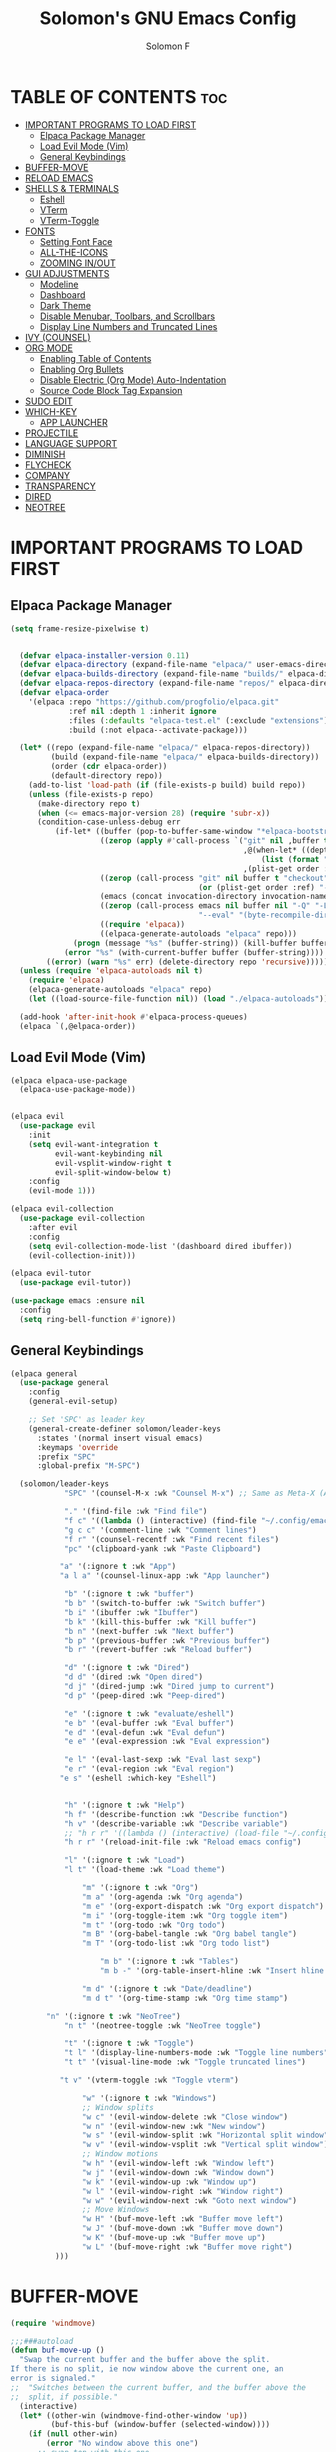 # Created 2025-05-13 Tue 09:50
#+options: toc:2
#+title: Solomon's GNU Emacs Config
#+author: Solomon F
#+description: Solomon's personal Emacs config
* TABLE OF CONTENTS                                                     :toc:
- [[#important-programs-to-load-first][IMPORTANT PROGRAMS TO LOAD FIRST]]
  - [[#elpaca-package-manager][Elpaca Package Manager]]
  - [[#load-evil-mode-vim][Load Evil Mode (Vim)]]
  - [[#general-keybindings][General Keybindings]]
- [[#buffer-move][BUFFER-MOVE]]
- [[#reload-emacs][RELOAD EMACS]]
- [[#shells--terminals][SHELLS & TERMINALS]]
  - [[#eshell][Eshell]]
  - [[#vterm][VTerm]]
  - [[#vterm-toggle][VTerm-Toggle]]
- [[#fonts][FONTS]]
  - [[#setting-font-face][Setting Font Face]]
  - [[#all-the-icons][ALL-THE-ICONS]]
  - [[#zooming-inout][ZOOMING IN/OUT]]
- [[#gui-adjustments][GUI ADJUSTMENTS]]
  - [[#modeline][Modeline]]
  - [[#dashboard][Dashboard]]
  - [[#dark-theme][Dark Theme]]
  - [[#disable-menubar-toolbars-and-scrollbars][Disable Menubar, Toolbars, and Scrollbars]]
  - [[#display-line-numbers-and-truncated-lines][Display Line Numbers and Truncated Lines]]
- [[#ivy-counsel][IVY (COUNSEL)]]
- [[#org-mode][ORG MODE]]
  - [[#enabling-table-of-contents][Enabling Table of Contents]]
  - [[#enabling-org-bullets][Enabling Org Bullets]]
  - [[#disable-electric-org-mode-auto-indentation][Disable Electric (Org Mode) Auto-Indentation]]
  - [[#source-code-block-tag-expansion][Source Code Block Tag Expansion]]
- [[#sudo-edit][SUDO EDIT]]
- [[#which-key][WHICH-KEY]]
  - [[#app-launcher][APP LAUNCHER]]
- [[#projectile][PROJECTILE]]
- [[#language-support][LANGUAGE SUPPORT]]
- [[#diminish][DIMINISH]]
- [[#flycheck][FLYCHECK]]
- [[#company][COMPANY]]
- [[#transparency][TRANSPARENCY]]
- [[#dired][DIRED]]
- [[#neotree][NEOTREE]]
* IMPORTANT PROGRAMS TO LOAD FIRST
** Elpaca Package Manager
#+begin_src emacs-lisp
  (setq frame-resize-pixelwise t)


    (defvar elpaca-installer-version 0.11)
    (defvar elpaca-directory (expand-file-name "elpaca/" user-emacs-directory))
    (defvar elpaca-builds-directory (expand-file-name "builds/" elpaca-directory))
    (defvar elpaca-repos-directory (expand-file-name "repos/" elpaca-directory))
    (defvar elpaca-order
      '(elpaca :repo "https://github.com/progfolio/elpaca.git"
               :ref nil :depth 1 :inherit ignore
               :files (:defaults "elpaca-test.el" (:exclude "extensions"))
               :build (:not elpaca--activate-package)))

    (let* ((repo (expand-file-name "elpaca/" elpaca-repos-directory))
           (build (expand-file-name "elpaca/" elpaca-builds-directory))
           (order (cdr elpaca-order))
           (default-directory repo))
      (add-to-list 'load-path (if (file-exists-p build) build repo))
      (unless (file-exists-p repo)
        (make-directory repo t)
        (when (<= emacs-major-version 28) (require 'subr-x))
        (condition-case-unless-debug err
            (if-let* ((buffer (pop-to-buffer-same-window "*elpaca-bootstrap*"))
                      ((zerop (apply #'call-process `("git" nil ,buffer t "clone"
                                                      ,@(when-let* ((depth (plist-get order :depth)))
                                                          (list (format "--depth=%d" depth) "--no-single-branch"))
                                                      ,(plist-get order :repo) ,repo))))
                      ((zerop (call-process "git" nil buffer t "checkout"
                                            (or (plist-get order :ref) "--"))))
                      (emacs (concat invocation-directory invocation-name))
                      ((zerop (call-process emacs nil buffer nil "-Q" "-L" "." "--batch"
                                            "--eval" "(byte-recompile-directory \".\" 0 'force)")))
                      ((require 'elpaca))
                      ((elpaca-generate-autoloads "elpaca" repo)))
                (progn (message "%s" (buffer-string)) (kill-buffer buffer))
              (error "%s" (with-current-buffer buffer (buffer-string))))
          ((error) (warn "%s" err) (delete-directory repo 'recursive)))))
    (unless (require 'elpaca-autoloads nil t)
      (require 'elpaca)
      (elpaca-generate-autoloads "elpaca" repo)
      (let ((load-source-file-function nil)) (load "./elpaca-autoloads")))

    (add-hook 'after-init-hook #'elpaca-process-queues)
    (elpaca `(,@elpaca-order))
#+end_src
** Load Evil Mode (Vim)
#+begin_src emacs-lisp
  (elpaca elpaca-use-package
    (elpaca-use-package-mode))


  (elpaca evil
    (use-package evil
      :init
      (setq evil-want-integration t
            evil-want-keybinding nil
            evil-vsplit-window-right t
            evil-split-window-below t)
      :config
      (evil-mode 1)))

  (elpaca evil-collection
    (use-package evil-collection
      :after evil
      :config
      (setq evil-collection-mode-list '(dashboard dired ibuffer))
      (evil-collection-init)))

  (elpaca evil-tutor
    (use-package evil-tutor))

  (use-package emacs :ensure nil
    :config
    (setq ring-bell-function #'ignore))
#+end_src
** General Keybindings
#+begin_src emacs-lisp
  (elpaca general
    (use-package general
      :config
      (general-evil-setup)

      ;; Set 'SPC' as leader key
      (general-create-definer solomon/leader-keys
        :states '(normal insert visual emacs)
        :keymaps 'override
        :prefix "SPC"
        :global-prefix "M-SPC")

    (solomon/leader-keys
              "SPC" '(counsel-M-x :wk "Counsel M-x") ;; Same as Meta-X (Alt-X)

              "." '(find-file :wk "Find file")
              "f c" '((lambda () (interactive) (find-file "~/.config/emacs/config.org")) :wk "Edit emacs config")
              "g c c" '(comment-line :wk "Comment lines")
              "f r" '(counsel-recentf :wk "Find recent files")
              "pc" '(clipboard-yank :wk "Paste Clipboard")

             "a" '(:ignore t :wk "App")
             "a l a" '(counsel-linux-app :wk "App launcher")

              "b" '(:ignore t :wk "buffer")
              "b b" '(switch-to-buffer :wk "Switch buffer")
              "b i" '(ibuffer :wk "Ibuffer")
              "b k" '(kill-this-buffer :wk "Kill buffer")
              "b n" '(next-buffer :wk "Next buffer")
              "b p" '(previous-buffer :wk "Previous buffer")
              "b r" '(revert-buffer :wk "Reload buffer")

              "d" '(:ignore t :wk "Dired")
              "d d" '(dired :wk "Open dired")
              "d j" '(dired-jump :wk "Dired jump to current")
              "d p" '(peep-dired :wk "Peep-dired")

              "e" '(:ignore t :wk "evaluate/eshell")
              "e b" '(eval-buffer :wk "Eval buffer")
              "e d" '(eval-defun :wk "Eval defun")
              "e e" '(eval-expression :wk "Eval expression")

              "e l" '(eval-last-sexp :wk "Eval last sexp")
              "e r" '(eval-region :wk "Eval region")
             "e s" '(eshell :which-key "Eshell") 


              "h" '(:ignore t :wk "Help")
              "h f" '(describe-function :wk "Describe function")
              "h v" '(describe-variable :wk "Describe variable")
              ;; "h r r" '((lambda () (interactive) (load-file "~/.config/emacs/init.el")) :wk "Reload emacs config")
              "h r r" '(reload-init-file :wk "Reload emacs config")

              "l" '(:ignore t :wk "Load")
              "l t" '(load-theme :wk "Load theme")

                  "m" '(:ignore t :wk "Org")
                  "m a" '(org-agenda :wk "Org agenda")
                  "m e" '(org-export-dispatch :wk "Org export dispatch")
                  "m i" '(org-toggle-item :wk "Org toggle item")
                  "m t" '(org-todo :wk "Org todo")
                  "m B" '(org-babel-tangle :wk "Org babel tangle")
                  "m T" '(org-todo-list :wk "Org todo list")

                      "m b" '(:ignore t :wk "Tables")
                      "m b -" '(org-table-insert-hline :wk "Insert hline in table")

                  "m d" '(:ignore t :wk "Date/deadline")
                  "m d t" '(org-time-stamp :wk "Org time stamp")

          "n" '(:ignore t :wk "NeoTree")
              "n t" '(neotree-toggle :wk "NeoTree toggle")

              "t" '(:ignore t :wk "Toggle")
              "t l" '(display-line-numbers-mode :wk "Toggle line numbers")
              "t t" '(visual-line-mode :wk "Toggle truncated lines")

             "t v" '(vterm-toggle :wk "Toggle vterm") 

                  "w" '(:ignore t :wk "Windows")
                  ;; Window splits
                  "w c" '(evil-window-delete :wk "Close window")
                  "w n" '(evil-window-new :wk "New window")
                  "w s" '(evil-window-split :wk "Horizontal split window")
                  "w v" '(evil-window-vsplit :wk "Vertical split window")
                  ;; Window motions
                  "w h" '(evil-window-left :wk "Window left")
                  "w j" '(evil-window-down :wk "Window down")
                  "w k" '(evil-window-up :wk "Window up")
                  "w l" '(evil-window-right :wk "Window right")
                  "w w" '(evil-window-next :wk "Goto next window")
                  ;; Move Windows
                  "w H" '(buf-move-left :wk "Buffer move left")
                  "w J" '(buf-move-down :wk "Buffer move down")
                  "w K" '(buf-move-up :wk "Buffer move up")
                  "w L" '(buf-move-right :wk "Buffer move right")
            )))
#+end_src
* BUFFER-MOVE
#+begin_src emacs-lisp
  (require 'windmove)

  ;;;###autoload
  (defun buf-move-up ()
    "Swap the current buffer and the buffer above the split.
  If there is no split, ie now window above the current one, an
  error is signaled."
  ;;  "Switches between the current buffer, and the buffer above the
  ;;  split, if possible."
    (interactive)
    (let* ((other-win (windmove-find-other-window 'up))
           (buf-this-buf (window-buffer (selected-window))))
      (if (null other-win)
          (error "No window above this one")
        ;; swap top with this one
        (set-window-buffer (selected-window) (window-buffer other-win))
        ;; move this one to top
        (set-window-buffer other-win buf-this-buf)
        (select-window other-win))))

  ;;;###autoload
  (defun buf-move-down ()
  "Swap the current buffer and the buffer under the split.
  If there is no split, ie now window under the current one, an
  error is signaled."
    (interactive)
    (let* ((other-win (windmove-find-other-window 'down))
           (buf-this-buf (window-buffer (selected-window))))
      (if (or (null other-win) 
              (string-match "^ \\*Minibuf" (buffer-name (window-buffer other-win))))
          (error "No window under this one")
        ;; swap top with this one
        (set-window-buffer (selected-window) (window-buffer other-win))
        ;; move this one to top
        (set-window-buffer other-win buf-this-buf)
        (select-window other-win))))

  ;;;###autoload
  (defun buf-move-left ()
  "Swap the current buffer and the buffer on the left of the split.
  If there is no split, ie now window on the left of the current
  one, an error is signaled."
    (interactive)
    (let* ((other-win (windmove-find-other-window 'left))
           (buf-this-buf (window-buffer (selected-window))))
      (if (null other-win)
          (error "No left split")
        ;; swap top with this one
        (set-window-buffer (selected-window) (window-buffer other-win))
        ;; move this one to top
        (set-window-buffer other-win buf-this-buf)
        (select-window other-win))))

  ;;;###autoload
  (defun buf-move-right ()
  "Swap the current buffer and the buffer on the right of the split.
  If there is no split, ie now window on the right of the current
  one, an error is signaled."
    (interactive)
    (let* ((other-win (windmove-find-other-window 'right))
           (buf-this-buf (window-buffer (selected-window))))
      (if (null other-win)
          (error "No right split")
        ;; swap top with this one
        (set-window-buffer (selected-window) (window-buffer other-win))
        ;; move this one to top
        (set-window-buffer other-win buf-this-buf)
        (select-window other-win))))
#+end_src
* RELOAD EMACS
A custom Emacs function to reload init.el
#+begin_src emacs-lisp
  (defun reload-init-file () ;; 'defun' == 'def' in python
    (interactive) ;; Makes function available using 'M-x' which is 'Alt-x'
    (load-file user-init-file)
    (load-file user-init-file))
#+end_src
* SHELLS & TERMINALS

** Eshell
An Emacs shell written in Elisp (Emacs-lisp)

#+begin_src emacs-lisp
  (elpaca eshell-syntax-highlighting
  (use-package eshell-syntax-highlighting
    :after esh-mode
    :config
    (eshell-syntax-highlighting-global-mode +1))

  ;; eshell-syntax-highlighting -- adds fish/zsh-like syntax highlighting.
  ;; eshell-rc-script -- your profile for eshell; like a bashrc for eshell.
  ;; eshell-aliases-file -- sets an aliases file for the eshell.

  (setq eshell-rc-script (concat user-emacs-directory "eshell/profile")
        eshell-aliases-file (concat user-emacs-directory "eshell/aliases")
        eshell-history-size 5000
        eshell-buffer-maximum-lines 5000
        eshell-hist-ignoredups t
        eshell-scroll-to-bottom-on-input t
        eshell-destroy-buffer-when-process-dies t
        eshell-visual-commands'("bash" "fish" "htop" "ssh" "top" "zsh")))
#+end_src
** VTerm
A terminal emulator within Emacs
#+begin_src emacs-lisp
  (elpaca vterm
  (use-package vterm
  :config
  (setq shell-file-name "/bin/bash"
        vterm-max-scrollback 5000)))
#+end_src
** VTerm-Toggle
#+begin_src emacs-lisp
  (elpaca vterm-toggle
  (use-package vterm-toggle
    :after vterm
    :config
    (setq vterm-toggle-fullscreen-p nil)
    (setq vterm-toggle-scope 'project)
    (add-to-list 'display-buffer-alist
                 '((lambda (buffer-or-name _)
                       (let ((buffer (get-buffer buffer-or-name)))
                         (with-current-buffer buffer
                           (or (equal major-mode 'vterm-mode)
                               (string-prefix-p vterm-buffer-name (buffer-name buffer))))))
                    (display-buffer-reuse-window display-buffer-at-bottom)
                    ;;(display-buffer-reuse-window display-buffer-in-direction)
                    ;;display-buffer-in-direction/direction/dedicated is added in emacs27
                    ;;(direction . bottom)
                    ;;(dedicated . t) ;dedicated is supported in emacs27
                    (reusable-frames . visible)
                    (window-height . 0.3)))))
#+end_src
* FONTS
** Setting Font Face
#+begin_src emacs-lisp
  (set-face-attribute 'default nil
                      :font "JetBrains Mono"
                      :height 110
                      :weight 'medium)

  (set-face-attribute 'variable-pitch nil
                      :font "JetBrains Mono"
                      :height 120
                      :weight 'medium)

  (set-face-attribute 'fixed-pitch nil
                      :font "JetBrains Mono"
                      :height 110
                      :weight 'medium)

  (set-face-attribute 'font-lock-comment-face nil :slant 'italic)
  (set-face-attribute 'font-lock-keyword-face nil :slant 'italic)

  (add-to-list 'default-frame-alist '(font . "JetBrains Mono-11"))

  (setq-default line-spacing 0.12)
#+end_src
** ALL-THE-ICONS
#+begin_src emacs-lisp
  (use-package all-the-icons
    :ensure t
    :if (display-graphic-p))
#+end_src
** ZOOMING IN/OUT
#+begin_src emacs-lisp
  (global-set-key (kbd "C-=") 'text-scale-increase) ;; Ctrl +/-
  (global-set-key (kbd "C--") 'text-scale-decrease)
  (global-set-key (kbd "<C-wheel-up>") 'text-scale-increase)
  (global-set-key (kbd "<C-wheel-down>") 'text-scale-decrease)
#+end_src
* GUI ADJUSTMENTS

** Modeline
#+begin_src emacs-lisp
        (use-package doom-modeline
          :ensure t
          :init (doom-modeline-mode 1))
      ;; (use-package powerline
      ;;   :ensure t
      ;;   :config
      ;;   (powerline-default-theme))
  ;;  (use-package spaceline
    ;;   :ensure t
    ;;   :config
    ;;   (require 'spaceline-config)
    ;;   (spaceline-emacs-theme))
#+end_src
** Dashboard
#+begin_src emacs-lisp
  (use-package dashboard
    :ensure t 
    :init
    (setq initial-buffer-choice 'dashboard-open
          dashboard-set-heading-icons t
          dashboard-set-file-icons t
          dashboard-banner-logo-title "Emacs Is More Than A Text Editor!"
          dashboard-startup-banner "~/.config/emacs/images/emacs-dash.png"
          dashboard-center-content nil
          dashboard-items '((recents . 5)
                            (agenda . 5)
                            (bookmarks . 3)
                            (projects . 3)
                            (registers . 3)))
    :custom
    (dashboard-modify-heading-icons '((recents . "file-text")
                                       (bookmarks . "book")))
    :config
    (dashboard-setup-startup-hook))
#+end_src
** Dark Theme
#+begin_src emacs-lisp
  ;; (invert-face 'default)
   (use-package doom-themes
    :ensure t
    :config
    ;; Global settings (defaults)
    (setq doom-themes-enable-bold t    ; if nil, bold is universally disabled
          doom-themes-enable-italic t) ; if nil, italics is universally disabled
    (load-theme 'doom-one t)

    ;; Enable flashing mode-line on errors
    (doom-themes-visual-bell-config)
    ;; Enable custom neotree theme (nerd-icons must be installed!)
    (doom-themes-neotree-config)
    ;; or for treemacs users
    (setq doom-themes-treemacs-theme "doom-atom") ; use "doom-colors" for less minimal icon theme
    (doom-themes-treemacs-config)
    ;; Corrects (and improves) org-mode's native fontification.
    (doom-themes-org-config))
#+end_src
** Disable Menubar, Toolbars, and Scrollbars
#+begin_src emacs-lisp
  (menu-bar-mode -1)
  (tool-bar-mode -1)
  (scroll-bar-mode -1)
#+end_src
** Display Line Numbers and Truncated Lines
#+begin_src emacs-lisp
  (global-display-line-numbers-mode 1)
  (global-visual-line-mode t)
#+end_src
* IVY (COUNSEL)
A generic completion mechanism for Emacs
#+begin_src emacs-lisp
  (elpaca counsel
  (use-package counsel
    :after ivy
    :config (counsel-mode)))

  (use-package ivy
    :bind
    ;; ivy-resume resumes the last Ivy-based completion.
    (("C-c C-r" . ivy-resume)
     ("C-x B" . ivy-switch-buffer-other-window))
    :custom
    (setq ivy-use-virtual-buffers t)
    (setq ivy-count-format "(%d/%d) ")
    (setq enable-recursive-minibuffers t)
    :config
    (ivy-mode))

  (use-package all-the-icons-ivy-rich
    :ensure t
    :init (all-the-icons-ivy-rich-mode 1))

  (use-package ivy-rich
    :after ivy
    :ensure t
    :init (ivy-rich-mode 1) ;; this gets us descriptions in M-x.
    :custom
    (ivy-virtual-abbreviate 'full
     ivy-rich-switch-buffer-align-virtual-buffer t
     ivy-rich-path-style 'abbrev)
    :config
    (ivy-set-display-transformer 'ivy-switch-buffer
                                 'ivy-rich-switch-buffer-transformer))
#+end_src
* ORG MODE
** Enabling Table of Contents
#+begin_src emacs-lisp
  (elpaca toc-org
    (use-package toc-org
      :commands toc-org-enable
      :init
      (add-hook 'org-mode-hook 'toc-org-enable)))
#+end_src
** Enabling Org Bullets
#+begin_src emacs-lisp
  (use-package org-bullets
    :ensure t
    :hook (org-mode . org-bullets-mode))
#+end_src
** Disable Electric (Org Mode) Auto-Indentation
#+begin_src emacs-lisp
  (electric-indent-mode -1)
#+end_src
** Source Code Block Tag Expansion
Org-tempo is not a separate package but a module within org that can be enabled.  Org-tempo allows for '<s' followed by TAB to expand to a begin_src tag.  Other expansions available include:

| Typing the below + TAB | Expands to ...                          |
|------------------------+-----------------------------------------|
| <a                     | '#+BEGIN_EXPORT ascii' … '#+END_EXPORT  |
| <c                     | '#+BEGIN_CENTER' … '#+END_CENTER'       |
| <C                     | '#+BEGIN_COMMENT' … '#+END_COMMENT'     |
| <e                     | '#+BEGIN_EXAMPLE' … '#+END_EXAMPLE'     |
| <E                     | '#+BEGIN_EXPORT' … '#+END_EXPORT'       |
| <h                     | '#+BEGIN_EXPORT html' … '#+END_EXPORT'  |
| <l                     | '#+BEGIN_EXPORT latex' … '#+END_EXPORT' |
| <q                     | '#+BEGIN_QUOTE' … '#+END_QUOTE'         |
| <s                     | '#+BEGIN_SRC' … '#+END_SRC'             |
| <el                    | '#+BEGIN_SRC emacs-lisp' … '#+END_SRC'  |
| <v                     | '#+BEGIN_VERSE' … '#+END_VERSE'         |


#+begin_src emacs-lisp
  (require 'org-tempo)
  (add-to-list 'org-structure-template-alist '("el" . "src emacs-lisp"))
#+end_src
* SUDO EDIT
#+begin_src emacs-lisp
  (elpaca sudo-edit
  (use-package sudo-edit
    :config
      (solomon/leader-keys
        "fu" '(sudo-edit-find-file :wk "Sudo find file")
        "fU" '(sudo-edit :wk "Sudo edit file"))))
#+end_src
* WHICH-KEY
#+begin_src emacs-lisp
  (use-package which-key
    :init (which-key-mode 1)
    :config
    (setq which-key-side-window-location 'bottom
          which-key-sort-order #'which-key-key-order-alpha
          which-key-sort-uppercase-first nil
          which-key-add-column-padding 1
          which-key-max-display-columns nil
          which-key-min-display-lines 6
          which-key-side-window-slot -10
          which-key-idle-delay 0.1
          which-key-side-window-max-height 0.25
          which-key-max-description-length 25
          which-key-allow-imprecise-window-fit nil
          which-key-separator " → "))
#+end_src
** APP LAUNCHER
#+begin_src emacs-lisp
    (use-package app-launcher
      :ensure '(app-launcher :host github :repo "SebastienWae/app-launcher"))
  ;; create a global keyboard shortcut with the following code
  ;; emacsclient -cF "((visibility . nil))" -e "(emacs-run-launcher)"

  (defun emacs-run-launcher ()
    "Create and select a frame called emacs-run-launcher which consists only of a minibuffer and has specific dimensions. Runs app-launcher-run-app on that frame, which is an emacs command that prompts you to select an app and open it in a dmenu like behaviour. Delete the frame after that command has exited"
    (interactive)
    (with-selected-frame 
      (make-frame '((name . "emacs-run-launcher")
                    (minibuffer . only)
                    (fullscreen . 0) ; no fullscreen
                    (undecorated . t) ; remove title bar
                    ;;(auto-raise . t) ; focus on this frame
                    ;;(tool-bar-lines . 0)
                    ;;(menu-bar-lines . 0)
                    (internal-border-width . 10)
                    (width . 80)
                    (height . 11)))
                    (unwind-protect
                      (app-launcher-run-app)
                      (delete-frame))))
#+end_src
* PROJECTILE

#+begin_src emacs-lisp
  (elpaca projectile
  (use-package projectile
    :config
    (projectile-mode 1))
  )
#+end_src
* LANGUAGE SUPPORT
Emacs has built-in programming language modes for Lisp, Scheme, DSSSL, Ada, ASM, AWK, C, C++, Fortran, Icon, IDL (CORBA), IDLWAVE, Java, Javascript, M4, Makefiles, Metafont, Modula2, Object Pascal, Objective-C, Octave, Pascal, Perl, Pike, PostScript, Prolog, Python, Ruby, Simula, SQL, Tcl, Verilog, and VHDL.  Other languages will require you to install additional modes.
#+begin_src emacs-lisp
    (elpaca haskell-mode
    (use-package haskell-mode))

  (elpaca python-mode
  (use-package python-mode))  

    (elpaca lua-mode
    (use-package lua-mode))
#+end_src
* DIMINISH
This package implements hiding or abbreviation of the modeline displays (lighters) of minor-modes.  With this package installed, you can add ‘:diminish’ to any use-package block to hide that particular mode in the modeline.
#+begin_src emacs-lisp
  (elpaca diminish
  (use-package diminish)
  )
#+end_src
* FLYCHECK
Install luacheck from your Linux distro’s repositories for flycheck to work correctly with lua files.  Install python-pylint for flycheck to work with python files.  Haskell works with flycheck as long as haskell-ghc or haskell-stack-ghc is installed.
#+begin_src emacs-lisp
  (elpaca flycheck ;; IF IT DOESN@T WORK RUN META-X FLYCHECK_MODE
  (use-package flycheck
       :ensure t
       ;; :defer t
       :init (global-flycheck-mode)
       :config
      (setq flycheck-check-syntax-automatically '(save mode-enabled idle-change))
      (setq flycheck-idle-change-delay 0.5)
      (setq flycheck-python-pylint-executable "pylint"))
         )
#+end_src

#+begin_src emacs-lisp
      (require 'python)
    (setq python-shell-interpreter "python3")  ;; or "python" depending on your system
  (setq python-shell-interpreter-args "")
  (setq flycheck-python-pylint-executable "pylint")  ;; Make sure it points to your pylint
#+end_src
* COMPANY
A text completion framework for Emacs. Use M-n and M-p to select, <return> to complete or <tab> to complete the common part.
#+begin_src emacs-lisp
    (elpaca company
    (use-package company
      :defer 2
      :diminish
      :custom
      (company-begin-commands '(self-insert-command))
      (company-idle-delay .1)
      (company-minimum-prefix-length 2)
      (company-show-numbers t)
      (company-tooltip-align-annotations 't)
      (global-company-mode t))
    )

  (elpaca company-box
  (use-package company-box
    :after company
    :diminish
    :hook (company-mode . company-box-mode))
  )
#+end_src
* TRANSPARENCY
#+begin_src emacs-lisp
  (add-to-list 'default-frame-alist '(alpha-background . 90)) ; For all new frames henceforth
#+end_src
* DIRED
#+begin_src emacs-lisp
    (elpaca dired-open
    (use-package dired-open
      :config
      (setq dired-open-extensions '(("gif" . "sxiv")
                                    ("jpg" . "sxiv")
                                    ("png" . "sxiv")
                                    ("mkv" . "vlc")
                                    ("mp4" . "vlc"))))
    )

  (elpaca peep-dired
    (use-package peep-dired
      :after dired
      :hook (evil-normalize-keymaps . peep-dired-hook)
      :config
        (evil-define-key 'normal dired-mode-map (kbd "h") 'dired-up-directory)
        (evil-define-key 'normal dired-mode-map (kbd "l") 'dired-open-file) ; use dired-find-file instead if not using dired-open package
        (evil-define-key 'normal peep-dired-mode-map (kbd "j") 'peep-dired-next-file)
        (evil-define-key 'normal peep-dired-mode-map (kbd "k") 'peep-dired-prev-file)
    ))
#+end_src
* NEOTREE
Neotree is a file tree viewer.  When you open neotree, it jumps to the current file thanks to neo-smart-open.  The neo-window-fixed-size setting makes the neotree width be adjustable.  NeoTree provides following themes: classic, ascii, arrow, icons, and nerd.  Theme can be configed by setting "two" themes for neo-theme: one for the GUI and one for the terminal.  I like to use 'SPC t' for 'toggle' keybindings, so I have used 'SPC t n' for toggle-neotree.

| COMMAND        | DESCRIPTION                 | KEYBINDING |
|----------------+-----------------------------+------------|
| neotree-toggle | /Toggle neotree/            | SPC t n    |
| neotree- dir   | /Open directory in neotree/ | SPC d n    |

#+begin_src emacs-lisp
  (elpaca neotree
  (use-package neotree
    :config
    (setq neo-smart-open t
          neo-show-hidden-files t
          neo-window-width 55
          neo-window-fixed-size nil
          inhibit-compacting-font-caches t
          projectile-switch-project-action 'neotree-projectile-action) 
          ;; truncate long file names in neotree
          (add-hook 'neo-after-create-hook
             #'(lambda (_)
                 (with-current-buffer (get-buffer neo-buffer-name)
                   (setq truncate-lines t)
                   (setq word-wrap nil)
                   (make-local-variable 'auto-hscroll-mode)
                   (setq auto-hscroll-mode nil)))))

  ;; show hidden files

  )
#+end_src
